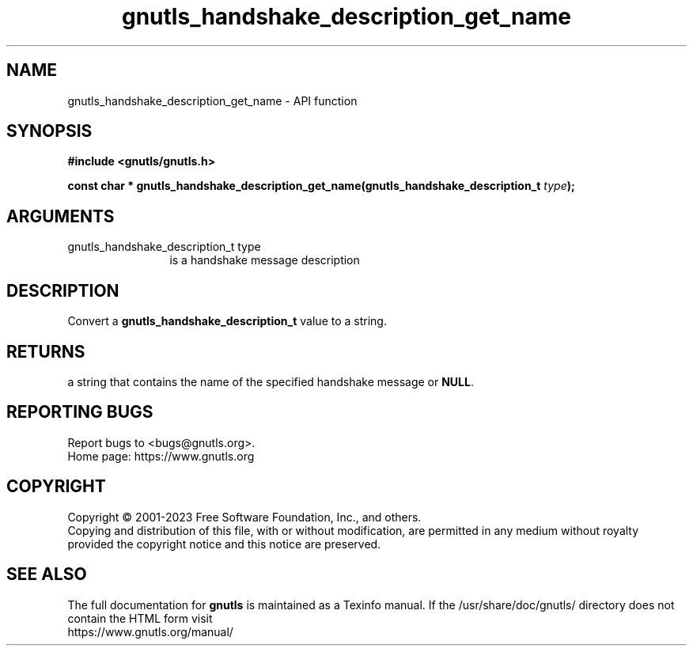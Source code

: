 .\" DO NOT MODIFY THIS FILE!  It was generated by gdoc.
.TH "gnutls_handshake_description_get_name" 3 "3.8.7" "gnutls" "gnutls"
.SH NAME
gnutls_handshake_description_get_name \- API function
.SH SYNOPSIS
.B #include <gnutls/gnutls.h>
.sp
.BI "const char * gnutls_handshake_description_get_name(gnutls_handshake_description_t " type ");"
.SH ARGUMENTS
.IP "gnutls_handshake_description_t type" 12
is a handshake message description
.SH "DESCRIPTION"
Convert a \fBgnutls_handshake_description_t\fP value to a string.
.SH "RETURNS"
a string that contains the name of the specified handshake
message or \fBNULL\fP.
.SH "REPORTING BUGS"
Report bugs to <bugs@gnutls.org>.
.br
Home page: https://www.gnutls.org

.SH COPYRIGHT
Copyright \(co 2001-2023 Free Software Foundation, Inc., and others.
.br
Copying and distribution of this file, with or without modification,
are permitted in any medium without royalty provided the copyright
notice and this notice are preserved.
.SH "SEE ALSO"
The full documentation for
.B gnutls
is maintained as a Texinfo manual.
If the /usr/share/doc/gnutls/
directory does not contain the HTML form visit
.B
.IP https://www.gnutls.org/manual/
.PP
